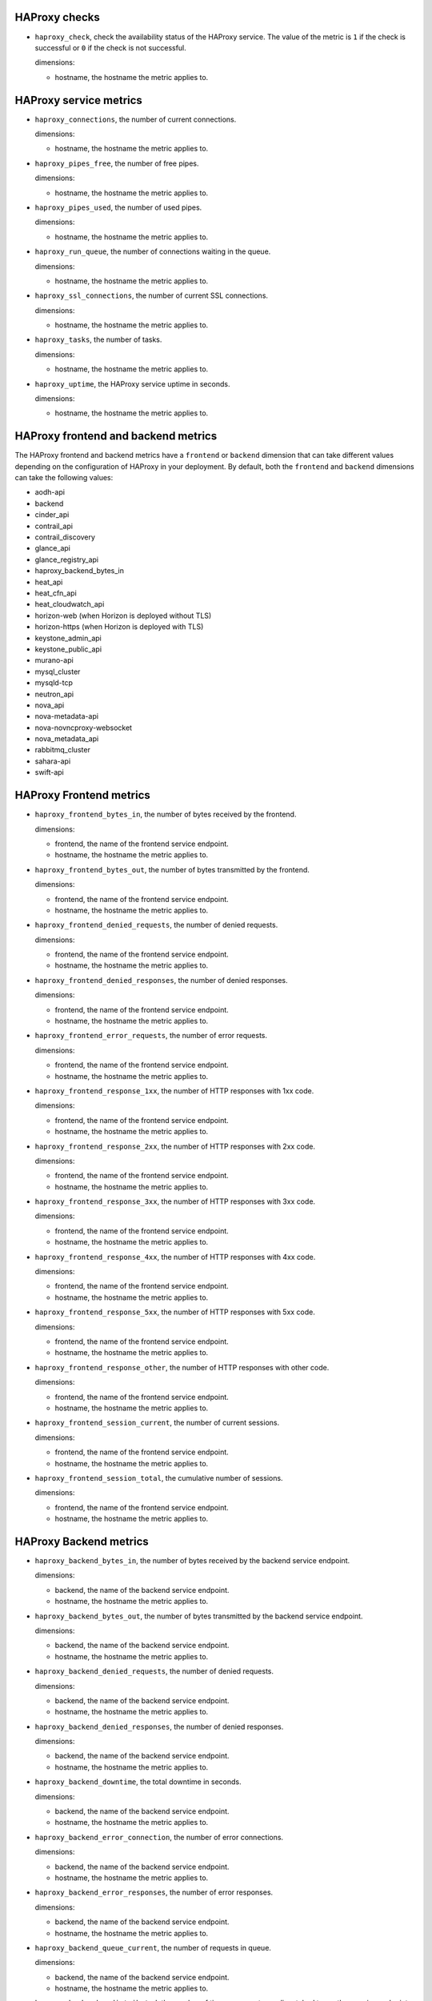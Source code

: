 .. _haproxy_metrics:

HAProxy checks
^^^^^^^^^^^^^^
.. _haproxy_checks:

* ``haproxy_check``, check the availability status of the HAProxy service.
  The value of the metric is ``1`` if the check is successful or ``0`` if the
  check is not successful.

  dimensions:
  
  - hostname, the hostname the metric applies to.

HAProxy service metrics
^^^^^^^^^^^^^^^^^^^^^^^
.. _haproxy_service_metrics:

* ``haproxy_connections``, the number of current connections.

  dimensions:

  - hostname, the hostname the metric applies to.

* ``haproxy_pipes_free``, the number of free pipes.
  
  dimensions:

  - hostname, the hostname the metric applies to.

* ``haproxy_pipes_used``, the number of used pipes.

  dimensions:

  - hostname, the hostname the metric applies to.

* ``haproxy_run_queue``, the number of connections waiting in the queue.

  dimensions:

  - hostname, the hostname the metric applies to.

* ``haproxy_ssl_connections``, the number of current SSL connections.

  dimensions:

  - hostname, the hostname the metric applies to.

* ``haproxy_tasks``, the number of tasks.

  dimensions:

  - hostname, the hostname the metric applies to.

* ``haproxy_uptime``, the HAProxy service uptime in seconds.

  dimensions:

  - hostname, the hostname the metric applies to.

HAProxy frontend and backend metrics
^^^^^^^^^^^^^^^^^^^^^^^^^^^^^^^^^^^^

The HAProxy frontend and backend metrics have a ``frontend`` or
``backend`` dimension that can take different values depending on the
configuration of HAProxy in your deployment.
By default, both the ``frontend`` and ``backend`` dimensions can take
the following values:

* aodh-api
* backend
* cinder_api
* contrail_api
* contrail_discovery
* glance_api
* glance_registry_api
* haproxy_backend_bytes_in
* heat_api
* heat_cfn_api
* heat_cloudwatch_api
* horizon-web (when Horizon is deployed without TLS)
* horizon-https (when Horizon is deployed with TLS)
* keystone_admin_api
* keystone_public_api
* murano-api
* mysql_cluster
* mysqld-tcp
* neutron_api
* nova_api
* nova-metadata-api
* nova-novncproxy-websocket
* nova_metadata_api
* rabbitmq_cluster
* sahara-api
* swift-api

HAProxy Frontend metrics
^^^^^^^^^^^^^^^^^^^^^^^^
.. _haproxy_frontend_metric:

* ``haproxy_frontend_bytes_in``, the number of bytes received by the frontend.

  dimensions:

  - frontend, the name of the frontend service endpoint.
  - hostname, the hostname the metric applies to.
  
* ``haproxy_frontend_bytes_out``, the number of bytes transmitted by the frontend.

  dimensions:

  - frontend, the name of the frontend service endpoint.
  - hostname, the hostname the metric applies to.

* ``haproxy_frontend_denied_requests``, the number of denied requests.

  dimensions:

  - frontend, the name of the frontend service endpoint.
  - hostname, the hostname the metric applies to.

* ``haproxy_frontend_denied_responses``, the number of denied responses.

  dimensions:

  - frontend, the name of the frontend service endpoint.
  - hostname, the hostname the metric applies to.

* ``haproxy_frontend_error_requests``, the number of error requests.

  dimensions:

  - frontend, the name of the frontend service endpoint.
  - hostname, the hostname the metric applies to.

* ``haproxy_frontend_response_1xx``, the number of HTTP responses with 1xx code.

  dimensions:

  - frontend, the name of the frontend service endpoint.
  - hostname, the hostname the metric applies to.

* ``haproxy_frontend_response_2xx``, the number of HTTP responses with 2xx code.

  dimensions:

  - frontend, the name of the frontend service endpoint.
  - hostname, the hostname the metric applies to.

* ``haproxy_frontend_response_3xx``, the number of HTTP responses with 3xx code.

  dimensions:

  - frontend, the name of the frontend service endpoint.
  - hostname, the hostname the metric applies to.

* ``haproxy_frontend_response_4xx``, the number of HTTP responses with 4xx code.

  dimensions:

  - frontend, the name of the frontend service endpoint.
  - hostname, the hostname the metric applies to.

* ``haproxy_frontend_response_5xx``, the number of HTTP responses with 5xx code.

  dimensions:

  - frontend, the name of the frontend service endpoint.
  - hostname, the hostname the metric applies to.

* ``haproxy_frontend_response_other``, the number of HTTP responses with other code.

  dimensions:

  - frontend, the name of the frontend service endpoint.
  - hostname, the hostname the metric applies to.

* ``haproxy_frontend_session_current``, the number of current sessions.

  dimensions:

  - frontend, the name of the frontend service endpoint.
  - hostname, the hostname the metric applies to.

* ``haproxy_frontend_session_total``, the cumulative number of sessions.

  dimensions:

  - frontend, the name of the frontend service endpoint.
  - hostname, the hostname the metric applies to.


HAProxy Backend metrics
^^^^^^^^^^^^^^^^^^^^^^^
.. _haproxy_backend_metric:

* ``haproxy_backend_bytes_in``, the number of bytes received by the backend
  service endpoint.

  dimensions:

  - backend, the name of the backend service endpoint.
  - hostname, the hostname the metric applies to.

* ``haproxy_backend_bytes_out``, the number of bytes transmitted by the
  backend service endpoint.

  dimensions:

  - backend, the name of the backend service endpoint.
  - hostname, the hostname the metric applies to.

* ``haproxy_backend_denied_requests``, the number of denied requests.

  dimensions:

  - backend, the name of the backend service endpoint.
  - hostname, the hostname the metric applies to.

* ``haproxy_backend_denied_responses``, the number of denied responses.

  dimensions:

  - backend, the name of the backend service endpoint.
  - hostname, the hostname the metric applies to.

* ``haproxy_backend_downtime``, the total downtime in seconds.

  dimensions:

  - backend, the name of the backend service endpoint.
  - hostname, the hostname the metric applies to.

* ``haproxy_backend_error_connection``, the number of error connections.
  
  dimensions:

  - backend, the name of the backend service endpoint.
  - hostname, the hostname the metric applies to.

* ``haproxy_backend_error_responses``, the number of error responses.

  dimensions:

  - backend, the name of the backend service endpoint.
  - hostname, the hostname the metric applies to.

* ``haproxy_backend_queue_current``, the number of requests in queue.

  dimensions:

  - backend, the name of the backend service endpoint.
  - hostname, the hostname the metric applies to.

* ``haproxy_backend_redistributed``, the number of times a request was
  dispatched to another service endpoint.

  dimensions:

  - backend, the name of the backend service endpoint.
  - hostname, the hostname the metric applies to.

* ``haproxy_backend_response_1xx``, the number of HTTP responses with 1xx code.

  dimensions:

  - backend, the name of the backend service endpoint.
  - hostname, the hostname the metric applies to.

* ``haproxy_backend_response_2xx``, the number of HTTP responses with 2xx code.

  dimensions:

  - backend, the name of the backend service endpoint.
  - hostname, the hostname the metric applies to.

* ``haproxy_backend_response_3xx``, the number of HTTP responses with 3xx code.

  dimensions:

  - backend, the name of the backend service endpoint.
  - hostname, the hostname the metric applies to.

* ``haproxy_backend_response_4xx``, the number of HTTP responses with 4xx code.

  dimensions:

  - backend, the name of the backend service endpoint.
  - hostname, the hostname the metric applies to.

* ``haproxy_backend_response_5xx``, the number of HTTP responses with 5xx code.

  dimensions:

  - backend, the name of the backend service endpoint.
  - hostname, the hostname the metric applies to.

* ``haproxy_backend_response_other``, the number of HTTP responses with other
  code.

  dimensions:

  - backend, the name of the backend service endpoint.
  - hostname, the hostname the metric applies to.

* ``haproxy_backend_retries``, the number of times a connection to a server
  was retried.

  dimensions:

  - backend, the name of the backend service endpoint.
  - hostname, the hostname the metric applies to.

* ``haproxy_backend_server``, the state of the backend service endpoint
  in the HAProxy cluster where a value:

  - ``0`` represents ``down``.
  - ``1`` represents ``up``.

  dimensions:

  - backend, the name of the backend service endpoint.
  - hostname, the hostname the metric applies to.
  - state, the state of the backend service endpoint
  - server, the hostname where the backend service endpoint is running.

  Note that this metric (and the following) has two additional dimensions.
  
  A ``state`` dimension that contains the state of the backend service
    endpoint where:

    - ``0`` represents ``down``.
    - ``1`` represent ``up``.

  A ``server`` dimension that contains the hostname the state of the backend
  service endpoint applies to.


* ``haproxy_backend_servers``, the number of backend service endpoints grouped
  by state. This metric has an additional ``state`` dimension that contains
  the state of the backend service endpoint (either 'down' or 'up').

  dimensions:

  - backend, the name of the backend service endpoint.
  - hostname, the hostname the metric applies to.
  - state, the state of the backend service endpoint (either 'down' or 'up').

* ``haproxy_backend_servers_percent``, the percentage of backend service
  endpoints grouped by state. This metric has an additional ``state``
  dimension that contains the state of the backend service endpoint
  (either 'down' or 'up').
  
  dimensions:

  - backend, the name of the backend service endpoint.
  - hostname, the hostname the metric applies to.
  - state, the state of the backend service endpoint (either 'down' or 'up').

* ``haproxy_backend_session_current``, the number of current sessions.

  dimensions:

  - backend, the name of the backend service endpoint.
  - hostname, the hostname the metric applies to.

* ``haproxy_backend_session_total``, the cumulative number of sessions.

  dimensions:

  - backend, the name of the backend service endpoint.
  - hostname, the hostname the metric applies to.

* ``haproxy_backend_status``, the cluster state of the backend service
  endpoint where value:
  
  - ``0`` represents ``down``
  - ``1`` represents ``up``.

  dimensions:

  - backend, the name of the backend service endpoint.
  - hostname, the hostname the metric applies to.
